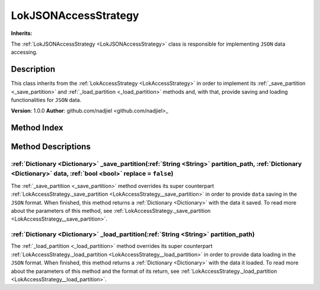 
.. _LokJSONAccessStrategy:

=====================
LokJSONAccessStrategy
=====================

**Inherits:** 

The :ref:`LokJSONAccessStrategy <LokJSONAccessStrategy>` class is responsible for implementing ``JSON`` data accessing.

Description
===========

This class inherits from the :ref:`LokAccessStrategy <LokAccessStrategy>` in order to implement its :ref:`_save_partition <_save_partition>` and :ref:`_load_partition <_load_partition>` methods and, with that, provide saving and loading functionalities for ``JSON`` data. 

**Version**: 1.0.0
**Author**: github.com/nadjiel <github.com/nadjiel>_


Method Index
============

.. list-table::
   :header-rows: 1

   * - Return type
     - Signature
   * - :ref:`Dictionary <Dictionary>`
     - :ref:`_save_partition <LokJSONAccessStrategy__save_partition>`\(:ref:`String <String>` partition_path, :ref:`Dictionary <Dictionary>` data, :ref:`bool <bool>` replace = ``false``\)* - :ref:`Dictionary <Dictionary>`
     - :ref:`_load_partition <LokJSONAccessStrategy__load_partition>`\(:ref:`String <String>` partition_path\)





Method Descriptions
===================


.. _LokJSONAccessStrategy__save_partition:

:ref:`Dictionary <Dictionary>` _save_partition\(:ref:`String <String>` partition_path, :ref:`Dictionary <Dictionary>` data, :ref:`bool <bool>` replace = ``false``\)
--------------------------------------------------------------------------------------------------------------------------------------------------------------------

The :ref:`_save_partition <_save_partition>` method overrides its super counterpart :ref:`LokAccessStrategy._save_partition <LokAccessStrategy__save_partition>` in order to provide ``data`` saving in the ``JSON`` format. 
When finished, this method returns a :ref:`Dictionary <Dictionary>` with the data it saved. 
To read more about the parameters of this method, see :ref:`LokAccessStrategy._save_partition <LokAccessStrategy__save_partition>`.


.. _LokJSONAccessStrategy__load_partition:

:ref:`Dictionary <Dictionary>` _load_partition\(:ref:`String <String>` partition_path\)
---------------------------------------------------------------------------------------

The :ref:`_load_partition <_load_partition>` method overrides its super counterpart :ref:`LokAccessStrategy._load_partition <LokAccessStrategy__load_partition>` in order to provide data loading in the ``JSON`` format. 
When finished, this method returns a :ref:`Dictionary <Dictionary>` with the data it loaded. 
To read more about the parameters of this method and the format of its return, see :ref:`LokAccessStrategy._load_partition <LokAccessStrategy__load_partition>`.

